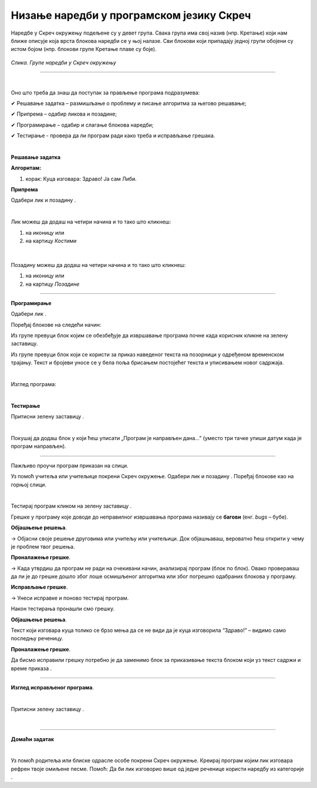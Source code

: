 Низање наредби у програмском језику Скреч
=========================================

.. |n1| image:: ../../_images/n1.png
            :width: 60px

.. |n2| image:: ../../_images/n2.png
            :width: 60px

.. |n3| image:: ../../_images/n3.png
            :width: 50px

.. |pozadina| image:: ../../_images/pozadina.png
            :width: 50px

.. |dogadjaji| image:: ../../_images/dogadjaji.png
            :width: 50px

.. |kliknuto| image:: ../../_images/kliknuto.png
            :width: 120px

.. |zdravo2| image:: ../../_images/zdravo2.png
            :width: 120px

.. |izgled| image:: ../../_images/izgled.png
            :width: 50px

.. |upravljanje| image:: ../../_images/upravljanje.png
            :width: 50px


.. |cekaj| image:: ../../_images/cekaj.png
            :width: 120px

.. |zdravo| image:: ../../_images/zdravo.png
            :width: 190px

.. |zastava| image:: ../../_images/zastava.png
            :width: 40px


.. infonote::

 .. image:: ../../_images/robot31.png
    :height: 120
    :align: left

 Када урадиш све задатке и одговориш на сва питања у лекцији знаћеш да анализираш 
 једноставан програм креиран у визуелном програмском језику и објасниш шта и на који 
 начин тај програм ради. Такође, моћи ћеш да уочиш и исправиш грешке у једноставном 
 програму, провериш ваљаност новог решења и по потреби га додатно поправиш.

Наредбе у Скреч окружењу подељене су у девет група. Свака група има свој назив 
(нпр. Кретање) који нам ближе описује која врста блокова наредби се у њој налазе. Сви блокови који припадају једној групи обојени су истом бојом (нпр. блокови групе Кретање плаве су боје).

.. figure:: ../../_images/meni.png
   :height: 400
   :align: center

   *Слика. Групе наредби у Скреч окружењу*

---------

.. questionnote::

 Потребно је да направиш програм чији је резултат извршавања приказан на доњој слици.

.. figure:: ../../_images/libi1.png
   :width: 550
   :align: center

|

Оно што треба да знаш да поступак за прављење програма подразумева:

✔	Решавање задатка – размишљање о проблему и писање алгоритма за његово решавање;

✔	Припрема – одабир ликова и позадине;

✔	Програмирање – одабир и слагање блокова наредби;

✔	Тестирање -  провера да ли програм ради како треба и исправљање грешака.

|

**Решавање задатка**

**Алгоритам:**

1. корак: Куца изговара: Здраво! Ја сам Либи.

**Припрема**

Одабери лик |n1| и позадину |n2|.

|

Лик можеш да додаш на четири начина и то тако што кликнеш:

1. на иконицу |n3| или

2. на картицу *Костими*

.. figure:: ../../_images/libi2.png
   :width: 780
   :align: center

|

Позадину можеш да додаш на четири начина и то тако што кликнеш:

1. на иконицу |pozadina| или

2. на картицу *Позадине*

.. figure:: ../../_images/libi3.png
   :width: 780
   :align: center

-------------

**Програмирање**

Одабери лик |n1|.

Поређај блокове на следећи начин:

Из групе |dogadjaji| превуци блок |kliknuto| којим се обезбеђује да извршавање програма почне када корисник кликне на зелену заставицу. 

Из групе |izgled|  превуци блок |zdravo| који се користи за приказ наведеног текста на позорници у одређеном временском трајању. 
Текст и бројеви уносе се у бела поља брисањем постојећег текста и уписивањем новог 
садржаја.

|

Изглед програма:

.. image:: ../../_images/lp1.png
   :width: 400
   :align: center

|

**Тестирање**

Притисни зелену заставицу |zastava|.

..
   .. questionnote:

 У радној свесци на страници **XX** напиши своје запажање о раду програма.

.. questionnote::

 .. image:: ../../_images/robot34.png
    :height: 130
    :align: left

 Покрени Скреч радно окружење. Заједно са учитељем или учитељицом прати упутство за 
 прављење програма у коме куца изговара „Здраво! Ја сам Либи.“

|

Покушај да додаш блок |zdravo2| у који ћеш уписати „Програм је направљен дана…” (уместо три тачке упиши датум када је програм направљен).

-------------

Пажљиво проучи програм приказан на слици.

.. image:: ../../_images/lp2.png
   :width: 400
   :align: center


Уз помоћ учитеља или учитељице покрени Скреч окружење. Одабери лик |n1| и позадину |n2|. 
Поређај блокове као на горњој слици.

|

Тестирај програм кликом на зелену заставицу |zastava|.

.. questionnote::

 Да ли је резултат извршавања горњег програма приказан на доњим сликама.

.. image:: ../../_images/libi5.png
   :width: 780
   :align: center

.. У радној свесци на страницама **XX** напиши своје запажање о раду програма:

Грешке у програму које доводе до неправилног извршавања програма називају се **багови** (енг. *bugs* – бубе). 

.. questionnote::

 Како да исправиш грешке у програму?

**Објашњење решења**.

→ Објасни своје решење друговима или учитељу или учитељици. Док објашњаваш, вероватно ћеш открити у чему је проблем твог решења.

**Проналажење грешке**.

→ Када утврдиш да програм не ради на очекивани начин, анализирај програм (блок по блок). Овако провераваш да ли је до грешке дошло због лоше осмишљеног алгоритма или због погрешно одабраних блокова у програму.

**Исправљање грешке**.

→ Унеси исправке и поново тестирај програм. 

Након тестирања пронашли смо грешку. 

**Објашњење решења**. 

Текст који изговара куца толико се брзо мења да се не види да је куца изговорила “Здраво!” – видимо само последњу реченицу.

**Проналажење грешке**. 

Да бисмо исправили грешку потребно је да заменимо блок за приказивање текста |zdravo2| блоком који уз текст садржи и 
време приказа |zdravo|.

-----------

**Изглед исправљеног програма**.
 
.. image:: ../../_images/lp3.png
   :width: 400
   :align: center

|

Притисни зелену заставицу |zastava|.

..
   .. questionnote::

 У радној свесци на страници **XX** напиши своје запажање о раду програма.

|

.. image:: ../../_images/robot33.png
    :height: 200
    :align: right

--------------

**Домаћи задатак**

|

Уз помоћ родитеља или блиске одрасле особе покрени Скреч окружење. Креирај програм којим лик изговара рефрен твоје омиљене песме. Помоћ: Да би лик изговорио више од једне реченице користи наредбу |cekaj| 
из категорије |upravljanje|.
